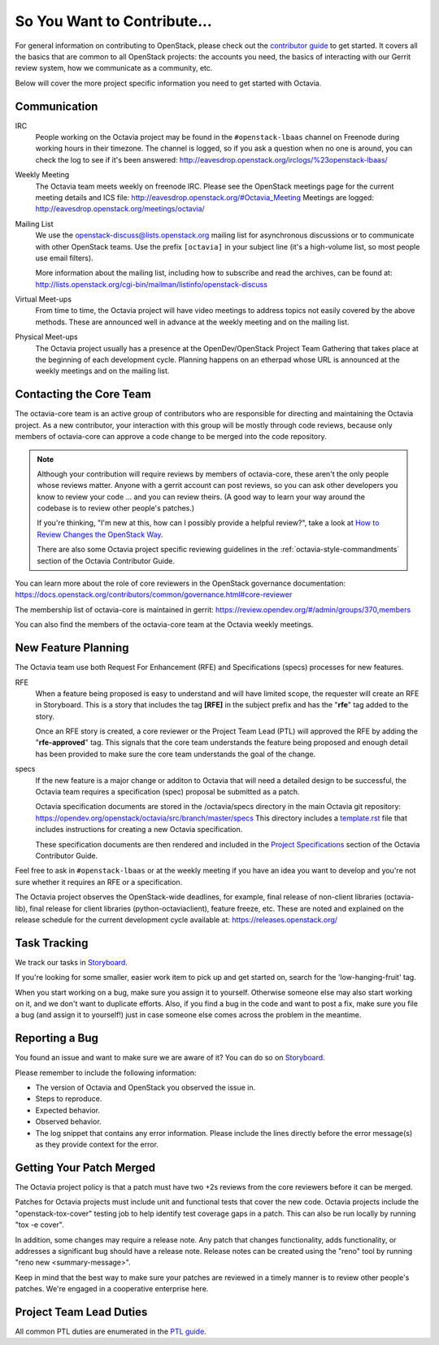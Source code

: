 So You Want to Contribute...
============================

For general information on contributing to OpenStack, please check out the
`contributor guide <https://docs.openstack.org/contributors/>`_ to get started.
It covers all the basics that are common to all OpenStack projects: the
accounts you need, the basics of interacting with our Gerrit review system,
how we communicate as a community, etc.

Below will cover the more project specific information you need to get started
with Octavia.

Communication
~~~~~~~~~~~~~

IRC
    People working on the Octavia project may be found in the
    ``#openstack-lbaas`` channel on Freenode during working hours
    in their timezone.  The channel is logged, so if you ask a question
    when no one is around, you can check the log to see if it's been
    answered: http://eavesdrop.openstack.org/irclogs/%23openstack-lbaas/

Weekly Meeting
    The Octavia team meets weekly on freenode IRC. Please see the OpenStack
    meetings page for the current meeting details and ICS file:
    http://eavesdrop.openstack.org/#Octavia_Meeting
    Meetings are logged: http://eavesdrop.openstack.org/meetings/octavia/

Mailing List
    We use the openstack-discuss@lists.openstack.org mailing list for
    asynchronous discussions or to communicate with other OpenStack teams.
    Use the prefix ``[octavia]`` in your subject line (it's a high-volume
    list, so most people use email filters).

    More information about the mailing list, including how to subscribe
    and read the archives, can be found at:
    http://lists.openstack.org/cgi-bin/mailman/listinfo/openstack-discuss

Virtual Meet-ups
    From time to time, the Octavia project will have video meetings to
    address topics not easily covered by the above methods.  These are
    announced well in advance at the weekly meeting and on the mailing
    list.

Physical Meet-ups
    The Octavia project usually has a presence at the OpenDev/OpenStack
    Project Team Gathering that takes place at the beginning of each
    development cycle.  Planning happens on an etherpad whose URL is
    announced at the weekly meetings and on the mailing list.

Contacting the Core Team
~~~~~~~~~~~~~~~~~~~~~~~~

The octavia-core team is an active group of contributors who are responsible
for directing and maintaining the Octavia project.  As a new contributor, your
interaction with this group will be mostly through code reviews, because
only members of octavia-core can approve a code change to be merged into the
code repository.

.. note::
   Although your contribution will require reviews by members of
   octavia-core, these aren't the only people whose reviews matter.
   Anyone with a gerrit account can post reviews, so you can ask
   other developers you know to review your code ... and you can
   review theirs.  (A good way to learn your way around the codebase
   is to review other people's patches.)

   If you're thinking, "I'm new at this, how can I possibly provide
   a helpful review?", take a look at `How to Review Changes the
   OpenStack Way
   <https://docs.openstack.org/project-team-guide/review-the-openstack-way.html>`_.

   There are also some Octavia project specific reviewing guidelines
   in the :ref:`octavia-style-commandments` section of the Octavia Contributor
   Guide.

You can learn more about the role of core reviewers in the OpenStack
governance documentation:
https://docs.openstack.org/contributors/common/governance.html#core-reviewer

The membership list of octavia-core is maintained in gerrit:
https://review.opendev.org/#/admin/groups/370,members

You can also find the members of the octavia-core team at the Octavia weekly
meetings.

New Feature Planning
~~~~~~~~~~~~~~~~~~~~

The Octavia team use both Request For Enhancement (RFE) and Specifications
(specs) processes for new features.

RFE
    When a feature being proposed is easy to understand and will have limited
    scope, the requester will create an RFE in Storyboard. This is a story that
    includes the tag **[RFE]** in the subject prefix and has the "**rfe**" tag
    added to the story.

    Once an RFE story is created, a core reviewer or the Project Team Lead
    (PTL) will approved the RFE by adding the "**rfe-approved**" tag. This
    signals that the core team understands the feature being proposed and
    enough detail has been provided to make sure the core team understands the
    goal of the change.

specs
    If the new feature is a major change or additon to Octavia that will need
    a detailed design to be successful, the Octavia team requires a
    specification (spec) proposal be submitted as a patch.

    Octavia specification documents are stored in the /octavia/specs directory
    in the main Octavia git repository:
    https://opendev.org/openstack/octavia/src/branch/master/specs
    This directory includes a `template.rst <https://opendev.org/openstack/octavia/src/branch/master/specs/template.rst>`_ file that includes instructions for
    creating a new Octavia specification.

    These specification documents are then rendered and included in the
    `Project Specifications <https://docs.openstack.org/octavia/latest/contributor/index.html#project-specifications>`_ section of the Octavia Contributor
    Guide.

Feel free to ask in ``#openstack-lbaas`` or at the weekly meeting if you
have an idea you want to develop and you're not sure whether it requires
an RFE or a specification.

The Octavia project observes the OpenStack-wide deadlines,
for example, final release of non-client libraries (octavia-lib), final
release for client libraries (python-octaviaclient), feature freeze,
etc.  These are noted and explained on the release schedule for the current
development cycle available at: https://releases.openstack.org/

Task Tracking
~~~~~~~~~~~~~

We track our tasks in `Storyboard
<https://storyboard.openstack.org/#!/project/openstack/octavia>`_.

If you're looking for some smaller, easier work item to pick up and get started
on, search for the 'low-hanging-fruit' tag.

When you start working on a bug, make sure you assign it to yourself.
Otherwise someone else may also start working on it, and we don't want to
duplicate efforts.  Also, if you find a bug in the code and want to post a
fix, make sure you file a bug (and assign it to yourself!) just in case someone
else comes across the problem in the meantime.

Reporting a Bug
~~~~~~~~~~~~~~~

You found an issue and want to make sure we are aware of it? You can do so on
`Storyboard
<https://storyboard.openstack.org/#!/project/openstack/octavia>`_.

Please remember to include the following information:

* The version of Octavia and OpenStack you observed the issue in.
* Steps to reproduce.
* Expected behavior.
* Observed behavior.
* The log snippet that contains any error information. Please include the lines
  directly before the error message(s) as they provide context for the error.

Getting Your Patch Merged
~~~~~~~~~~~~~~~~~~~~~~~~~

The Octavia project policy is that a patch must have two +2s reviews from the
core reviewers before it can be merged.

Patches for Octavia projects must include unit and functional tests that cover
the new code. Octavia projects include the "openstack-tox-cover" testing job to
help identify test coverage gaps in a patch. This can also be run locally by
running "tox -e cover".

In addition, some changes may require a release note.  Any patch that
changes functionality, adds functionality, or addresses a significant
bug should have a release note. Release notes can be created using the "reno"
tool by running "reno new <summary-message>".

Keep in mind that the best way to make sure your patches are reviewed in
a timely manner is to review other people's patches.  We're engaged in a
cooperative enterprise here.

Project Team Lead Duties
~~~~~~~~~~~~~~~~~~~~~~~~

All common PTL duties are enumerated in the `PTL guide
<https://docs.openstack.org/project-team-guide/ptl.html>`_.
